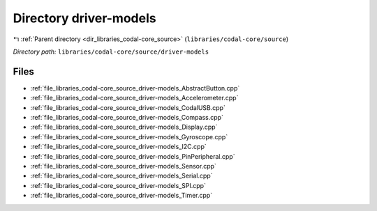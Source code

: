.. _dir_libraries_codal-core_source_driver-models:


Directory driver-models
=======================


|exhale_lsh| :ref:`Parent directory <dir_libraries_codal-core_source>` (``libraries/codal-core/source``)

.. |exhale_lsh| unicode:: U+021B0 .. UPWARDS ARROW WITH TIP LEFTWARDS

*Directory path:* ``libraries/codal-core/source/driver-models``


Files
-----

- :ref:`file_libraries_codal-core_source_driver-models_AbstractButton.cpp`
- :ref:`file_libraries_codal-core_source_driver-models_Accelerometer.cpp`
- :ref:`file_libraries_codal-core_source_driver-models_CodalUSB.cpp`
- :ref:`file_libraries_codal-core_source_driver-models_Compass.cpp`
- :ref:`file_libraries_codal-core_source_driver-models_Display.cpp`
- :ref:`file_libraries_codal-core_source_driver-models_Gyroscope.cpp`
- :ref:`file_libraries_codal-core_source_driver-models_I2C.cpp`
- :ref:`file_libraries_codal-core_source_driver-models_PinPeripheral.cpp`
- :ref:`file_libraries_codal-core_source_driver-models_Sensor.cpp`
- :ref:`file_libraries_codal-core_source_driver-models_Serial.cpp`
- :ref:`file_libraries_codal-core_source_driver-models_SPI.cpp`
- :ref:`file_libraries_codal-core_source_driver-models_Timer.cpp`


